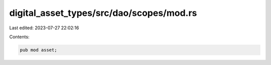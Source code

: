 digital_asset_types/src/dao/scopes/mod.rs
=========================================

Last edited: 2023-07-27 22:02:16

Contents:

.. code-block:: rs

    pub mod asset;


